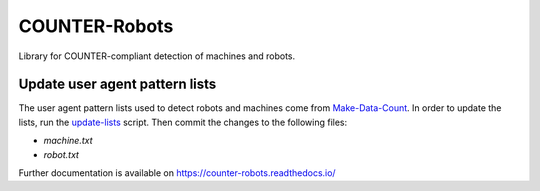 ..
    This file is part of COUNTER-Robots.
    Copyright (C) 2018 CERN.

    COUNTER-Robots is free software; you can redistribute it and/or modify it
    under the terms of the MIT License; see LICENSE file for more details.

================
 COUNTER-Robots
================

.. image:: https://img.shields.io/github/license/inveniosoftware/counter-robots.svg
        :target: https://github.com/inveniosoftware/counter-robots/blob/master/LICENSE

.. image:: https://img.shields.io/travis/inveniosoftware/counter-robots.svg
        :target: https://travis-ci.org/inveniosoftware/counter-robots

.. image:: https://img.shields.io/coveralls/inveniosoftware/counter-robots.svg
        :target: https://coveralls.io/r/inveniosoftware/counter-robots

.. image:: https://img.shields.io/pypi/v/counter-robots.svg
        :target: https://pypi.org/pypi/counter-robots


Library for COUNTER-compliant detection of machines and robots.


Update user agent pattern lists
===============================
The user agent pattern lists used to detect robots and machines come from
`Make-Data-Count <https://github.com/CDLUC3/Make-Data-Count>`_.
In order to update the lists, run the
`update-lists <https://github.com/inveniosoftware/counter-robots/blob/master/scripts/update-lists.py>`_ script.
Then commit the changes to the following files:

* `machine.txt`
* `robot.txt`

Further documentation is available on
https://counter-robots.readthedocs.io/
